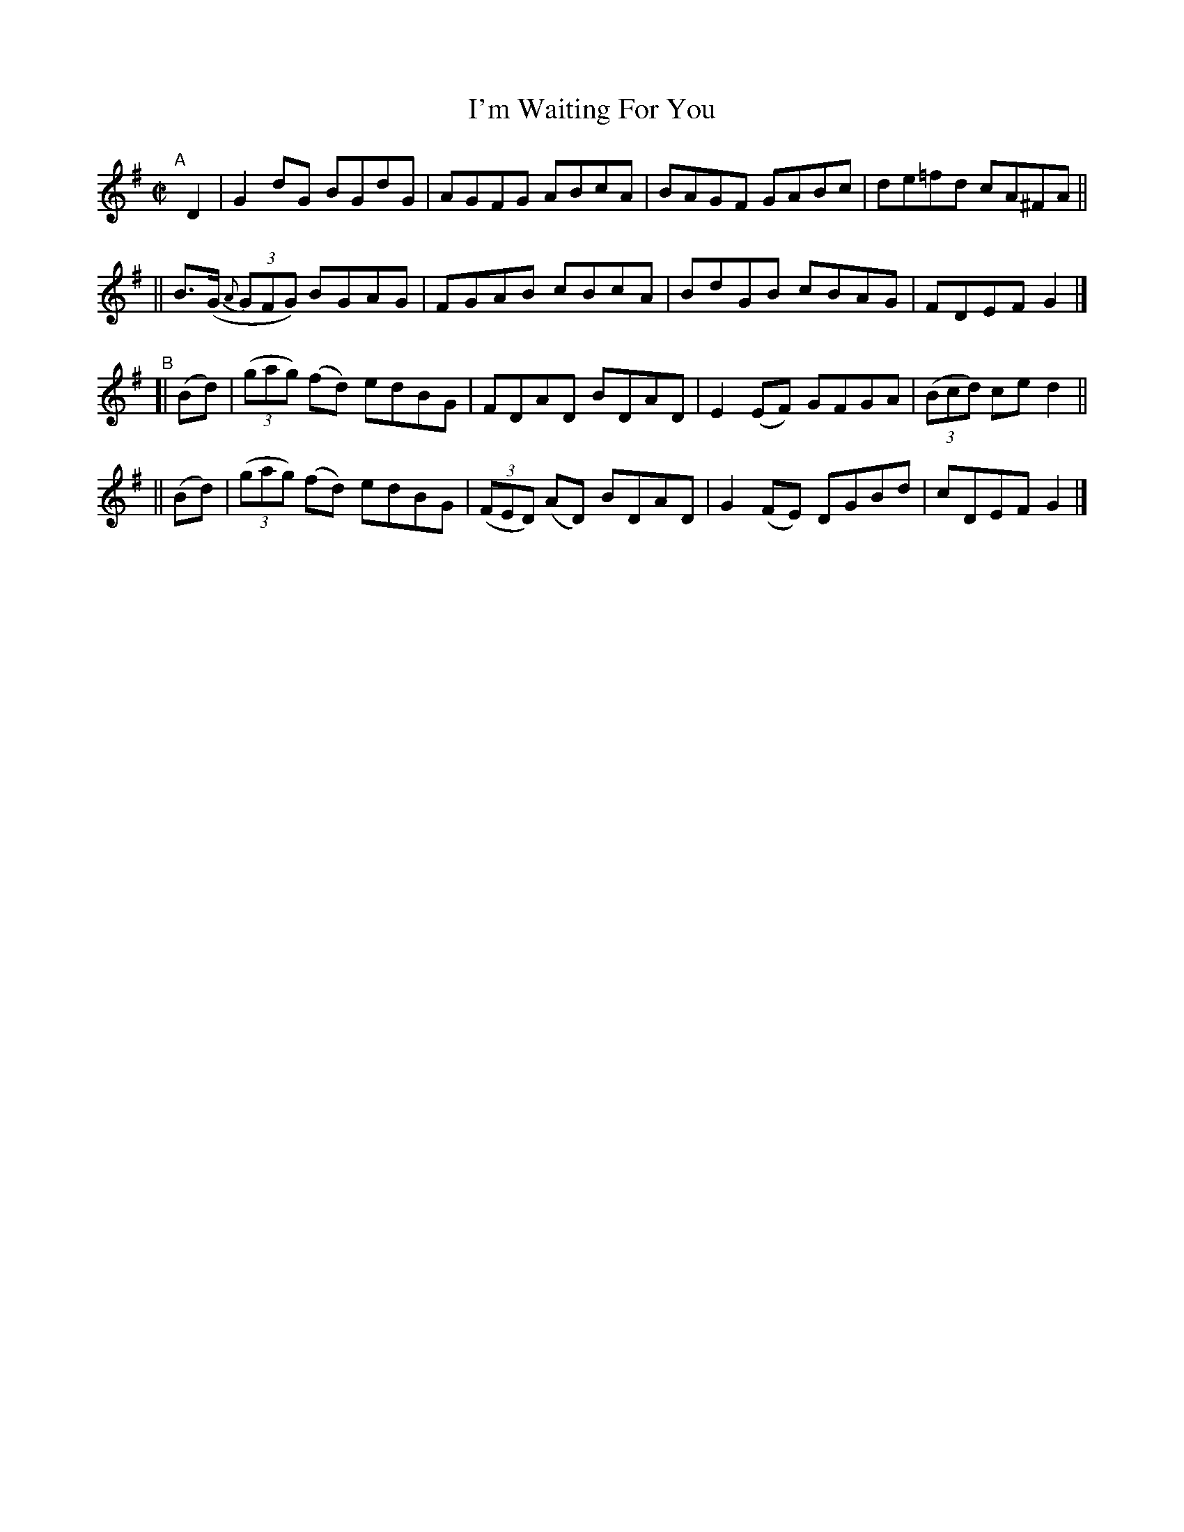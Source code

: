 X: 711
T: I'm Waiting For You
R: reel
%S: s:4 b:16(4+4+4+4)
B: Francis O'Neill: "The Dance Music of Ireland" (1907) #711
Z: Frank Nordberg - http://www.musicaviva.com
F: http://www.musicaviva.com/abc/tunes/ireland/oneill-1001/0711/oneill-1001-0711-1.abc
M: C|
L: 1/8
K: G
%%slurgraces 1
%%graceslurs 1
"^A"[|] D2 \
|  G2dG BGdG | AGFG ABcA | BAGF GABc | de=fd cA^FA ||
|| B(>G (3{A}GFG) BGAG | FGAB cBcA | BdGB cBAG | FDEF G2 |]
"^B"\
[| (Bd) | (3(gag) (fd) edBG | FDAD BDAD | E2(EF) GFGA | (3(Bcd) ce d2 ||
|| (Bd) | (3(gag) (fd) edBG | (3(FED) (AD) BDAD | G2 (FE) DGBd | cDEF G2 |]
